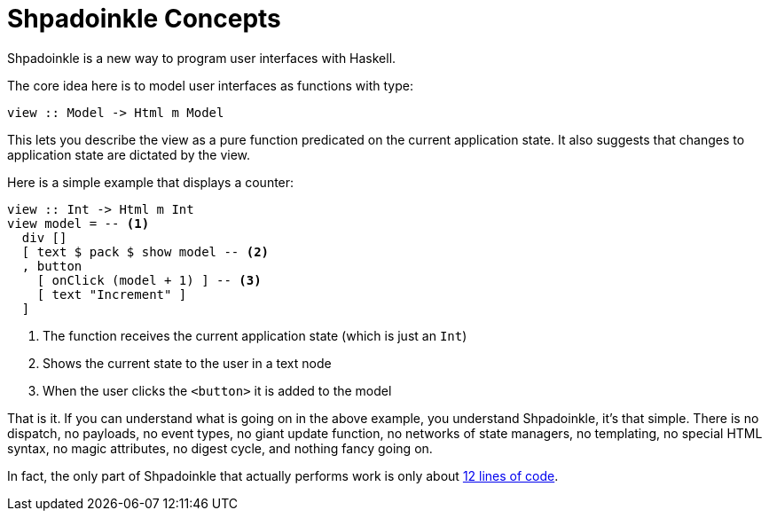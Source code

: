 :page-role: home

= Shpadoinkle Concepts

Shpadoinkle is a new way to program user interfaces with Haskell.

The core idea here is to model user interfaces as functions with type:

[source,haskell]
----
view :: Model -> Html m Model
----

This lets you describe the view as a pure function predicated on the current
application state. It also suggests that changes to application state are
dictated by the view.

Here is a simple example that displays a counter:

[source,haskell]
----
view :: Int -> Html m Int
view model = -- <1>
  div []
  [ text $ pack $ show model -- <2>
  , button
    [ onClick (model + 1) ] -- <3>
    [ text "Increment" ]
  ]
----

<1> The function receives the current application state (which is just an `Int`)
<2> Shows the current state to the user in a text node
<3> When the user clicks the `<button>` it is added to the model

That is it. If you can understand what is going on in the above example, you
understand Shpadoinkle, it's that simple. There is no dispatch, no payloads, no
event types, no giant update function, no networks of state managers, no
templating, no special HTML syntax, no magic attributes, no digest cycle, and
nothing fancy going on.

In fact, the only part of Shpadoinkle that actually performs work is only about
xref:packages/core.adoc#_shpadoinkle[12 lines of code].
